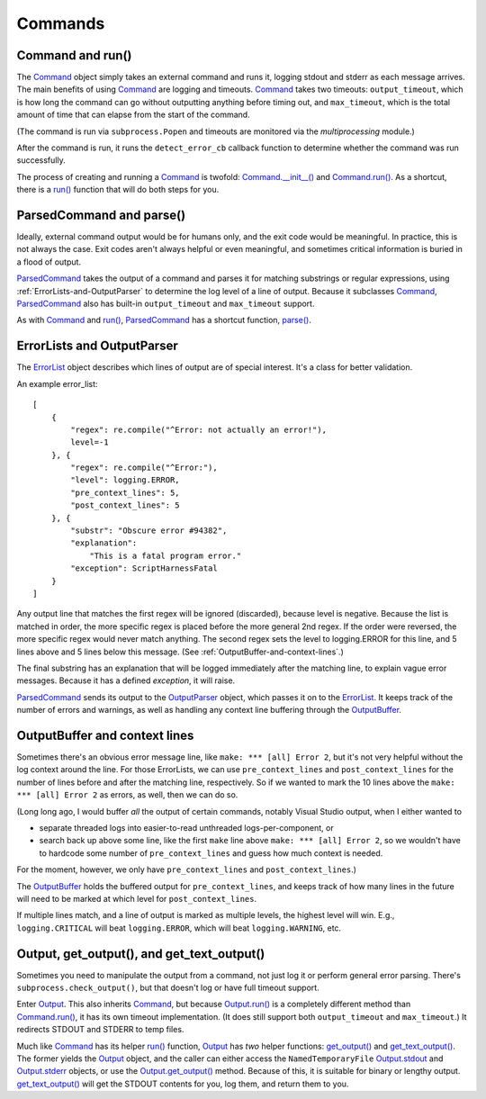 Commands
========

.. _Command-and-run:

#################
Command and run()
#################

The Command_ object simply takes an external command and runs it, logging stdout and stderr as each message arrives.  The main benefits of using Command_ are logging and timeouts.  Command_ takes two timeouts: ``output_timeout``, which is how long the command can go without outputting anything before timing out, and ``max_timeout``, which is the total amount of time that can elapse from the start of the command.

(The command is run via ``subprocess.Popen`` and timeouts are monitored via the `multiprocessing` module.)

After the command is run, it runs the ``detect_error_cb`` callback function to determine whether the command was run successfully.

The process of creating and running a Command_ is twofold: `Command.__init__()`_ and `Command.run()`_.  As a shortcut, there is a `run()`_ function that will do both steps for you.


.. _ParsedCommand-and-parse:

#########################
ParsedCommand and parse()
#########################

Ideally, external command output would be for humans only, and the exit code would be meaningful.  In practice, this is not always the case.  Exit codes aren't always helpful or even meaningful, and sometimes critical information is buried in a flood of output.

ParsedCommand_ takes the output of a command and parses it for matching substrings or regular expressions, using :ref:`ErrorLists-and-OutputParser` to determine the log level of a line of output.  Because it subclasses Command_, ParsedCommand_ also has built-in ``output_timeout`` and ``max_timeout`` support.

As with Command_ and `run()`_, ParsedCommand_ has a shortcut function, `parse()`_.


.. _ErrorLists-and-OutputParser:

###########################
ErrorLists and OutputParser
###########################

The ErrorList_ object describes which lines of output are of special interest.  It's a class for better validation.

An example error_list::

    [
        {
            "regex": re.compile("^Error: not actually an error!"),
            level=-1
        }, {
            "regex": re.compile("^Error:"),
            "level": logging.ERROR,
            "pre_context_lines": 5,
            "post_context_lines": 5
        }, {
            "substr": "Obscure error #94382",
            "explanation":
                "This is a fatal program error."
            "exception": ScriptHarnessFatal
        }
    ]

Any output line that matches the first regex will be ignored (discarded), because level is negative.  Because the list is matched in order, the more specific regex is placed before the more general 2nd regex.  If the order were reversed, the more specific regex would never match anything.  The second regex sets the level to logging.ERROR for this line, and 5 lines above and 5 lines below this message.  (See :ref:`OutputBuffer-and-context-lines`.)

The final substring has an explanation that will be logged immediately after the matching line, to explain vague error messages.  Because it has a defined `exception`, it will raise.

ParsedCommand_ sends its output to the OutputParser_ object, which passes it on to the ErrorList_.  It keeps track of the number of errors and warnings, as well as handling any context line buffering through the OutputBuffer_.



.. _OutputBuffer-and-context-lines:

##############################
OutputBuffer and context lines
##############################

Sometimes there's an obvious error message line, like ``make: *** [all] Error 2``, but it's not very helpful without the log context around the line.  For those ErrorLists, we can use ``pre_context_lines`` and ``post_context_lines`` for the number of lines before and after the matching line, respectively.  So if we wanted to mark the 10 lines above the ``make: *** [all] Error 2`` as errors, as well, then we can do so.

(Long long ago, I would buffer `all` the output of certain commands, notably Visual Studio output, when I either wanted to

* separate threaded logs into easier-to-read unthreaded logs-per-component, or
* search back up above some line, like the first ``make`` line above ``make: *** [all] Error 2``, so we wouldn't have to hardcode some number of ``pre_context_lines`` and guess how much context is needed.

For the moment, however, we only have ``pre_context_lines`` and ``post_context_lines``.)

The OutputBuffer_ holds the buffered output for ``pre_context_lines``, and keeps track of how many lines in the future will need to be marked at which level for ``post_context_lines``.

If multiple lines match, and a line of output is marked as multiple levels, the highest level will win.  E.g., ``logging.CRITICAL`` will beat ``logging.ERROR``, which will beat ``logging.WARNING``, etc.


.. _Output-get_output-and-get_text_output:

###########################################
Output, get_output(), and get_text_output()
###########################################

Sometimes you need to manipulate the output from a command, not just log it or perform general error parsing.  There's ``subprocess.check_output()``, but that doesn't log or have full timeout support.

Enter Output_.  This also inherits Command_, but because `Output.run()`_ is a completely different method than `Command.run()`_, it has its own timeout implementation.  (It does still support both ``output_timeout`` and ``max_timeout``.)  It redirects STDOUT and STDERR to temp files.

Much like Command_ has its helper `run()`_ function, Output_ has `two` helper functions: `get_output()`_ and `get_text_output()`_.  The former yields the Output_ object, and the caller can either access the ``NamedTemporaryFile`` Output.stdout_ and Output.stderr_ objects, or use the `Output.get_output()`_ method.  Because of this, it is suitable for binary or lengthy output.  `get_text_output()`_ will get the STDOUT contents for you, log them, and return them to you.

.. _Command: ../scriptharness.commands/#scriptharness.commands.Command
.. _Command.__init__(): ../scriptharness.commands/#scriptharness.commands.Command.__init__
.. _Command.run(): ../scriptharness.commands/#scriptharness.commands.Command.run
.. _ErrorList: ../scriptharness.errorlists/#scriptharness.errorlists.ErrorList
.. _Output: ../scriptharness.commands/#scriptharness.commands.Output
.. _Output.get_output(): ../scriptharness.commands/#scriptharness.commands.Output.get_output
.. _Output.run(): ../scriptharness.commands/#scriptharness.commands.Output.run
.. _Output.stdout: ../scriptharness.commands/#scriptharness.commands.Output.stdout
.. _Output.stderr: ../scriptharness.commands/#scriptharness.commands.Output.stderr
.. _OutputBuffer: ../scriptharness.log/#scriptharness.log.OutputBuffer
.. _OutputParser: ../scriptharness.log/#scriptharness.log.OutputParser
.. _ParsedCommand: ../scriptharness.commands/#scriptharness.commands.ParsedCommand
.. _get_output(): ../scriptharness.commands/#scriptharness.commands.get_output
.. _get_text_output(): ../scriptharness.commands/#scriptharness.commands.get_text_output
.. _parse(): ../scriptharness.commands/#scriptharness.commands.parse
.. _run(): ../scriptharness.commands/#scriptharness.commands.run
